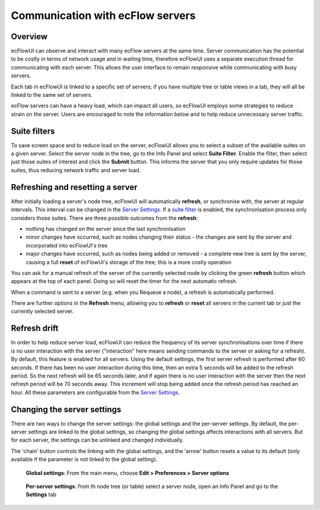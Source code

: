 .. _communication_with_ecflow_servers:

Communication with ecFlow servers
/////////////////////////////////

Overview
========

ecFlowUI can observe and interact with many ecFlow servers at the same
time. Server communication has the potential to be costly in terms of
network usage and in waiting time, therefore ecFlowUI uses a separate
execution thread for communicating with each server. This allows the
user interface to remain responsive while communicating with busy
servers.

Each tab in ecFlowUI is linked to a specific set of servers; if you have
multiple tree or table views in a tab, they will all be linked to the
same set of servers.

ecFlow servers can have a heavy load, which can impact all users, so
ecFlowUI employs some strategies to reduce strain on the server. Users
are encouraged to note the information below and to help reduce
unnecessary server traffic.

Suite filters
=============

To save screen space and to reduce load on the server, ecFlowUI allows
you to select a subset of the available suites on a given server. Select
the server node in the tree, go to the Info Panel and select **Suite
Filter**. Enable the filter, then select just those suites of interest
and click the **Submit** button. This informs the server that you only
require updates for those suites, thus reducing network traffic and
server load.

.. image:: /_static/ecflow_ui/communication_with_ecflow_servers/image1.png
   :width: 4.16667in
   :height: 2.89135in

Refreshing and resetting a server
=================================

After initially loading a server's node tree, ecFlowUI will
automatically **refresh**, or synchronise with, the server at regular
intervals. This interval can be changed in the `Server
Settings <#changing-the-server-settings>`__. If a `suite
filter <#suite-filters>`__ is enabled, the synchronisation process only
considers those suites. There are three possible outcomes from the
**refresh**:

-  nothing has changed on the server since the last synchronisation

-  minor changes have occurred, such as nodes changing their status -
   the changes are sent by the server and incorporated into ecFlowUI's
   tree

-  major changes have occurred, such as nodes being added or removed - a
   complete new tree is sent by the server, causing a full **reset** of
   ecFlowUI's storage of the tree; this is a more costly operation

You can ask for a manual refresh of the server of the currently selected
node by clicking the green **refresh** button which appears at the top
of each panel. Doing so will reset the timer for the next automatic
refresh.

When a command is sent to a server (e.g. when you Requeue a node), a
refresh is automatically performed.

There are further options in the **Refresh** menu, allowing you to
**refresh** or **reset** all servers in the current tab or just the
currently selected server.

.. image:: /_static/ecflow_ui/communication_with_ecflow_servers/image2.png
   :width: 4.64569in
   :height: 1.2211in

Refresh drift
=============

In order to help reduce server load, ecFlowUI can reduce the frequency
of its server synchronisations over time if there is no user interaction
with the server ("interaction" here means sending commands to the server
or asking for a refresh). By default, this feature is enabled for all
servers. Using the default settings, the first server refresh is
performed after 60 seconds. If there has been no user interaction during
this time, then an extra 5 seconds will be added to the refresh period.
So the next refresh will be 65 seconds later, and if again there is no
user interaction with the server then the next refresh period will be 70
seconds away. This increment will stop being added once the refresh
period has reached an hour. All these parameters are configurable from
the `Server Settings <#changing-the-server-settings>`__.

Changing the server settings
============================

There are two ways to change the server settings: the global settings
and the per-server settings. By default, the per-server settings are
linked to the global settings, so changing the global settings affects
interactions with all servers. But for each server, the settings can be
unlinked and changed individually.

.. image:: /_static/ecflow_ui/communication_with_ecflow_servers/image3.png
   :width: 0.58071in
   :height: 0.2737in

The 'chain' button controls the linking with the global settings, and
the 'arrow' button resets a value to its default (only available if the
parameter is not linked to the global setting).

.. figure:: /_static/ecflow_ui/communication_with_ecflow_servers/image4.png
   :width: 2.89444in
   :height: 1.47036in

   **Global settings**: From the main menu, choose **Edit > Preferences > Server options** 

.. figure:: /_static/ecflow_ui/communication_with_ecflow_servers/image5.png
   :width: 2.89444in
   :height: 2.47999in

   **Per-server settings**: from th node tree (or table) select a server node, open an Info Panel and go to the **Settings** tab
